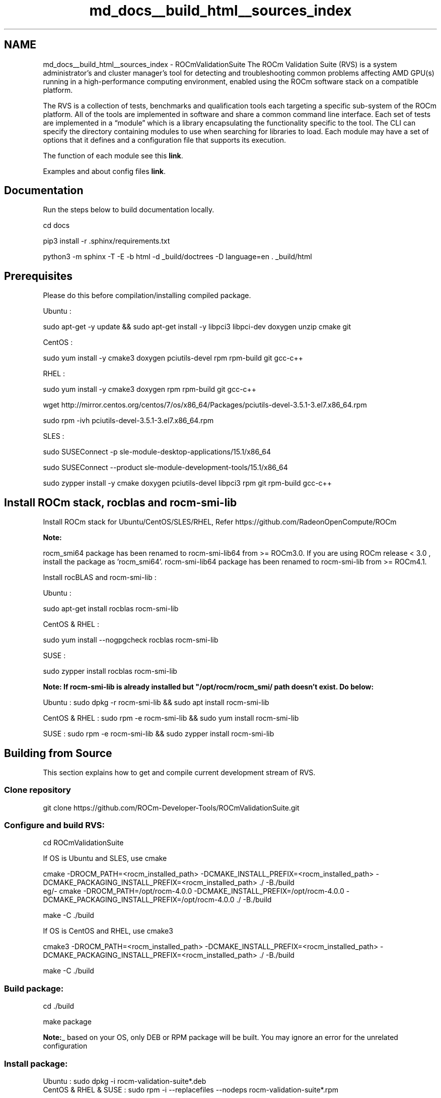 .TH "md_docs__build_html__sources_index" 1 "Mon Apr 10 2023" "Version 1.0.0" "RVS" \" -*- nroff -*-
.ad l
.nh
.SH NAME
md_docs__build_html__sources_index \- ROCmValidationSuite 
The ROCm Validation Suite (RVS) is a system administrator’s and cluster manager's tool for detecting and troubleshooting common problems affecting AMD GPU(s) running in a high-performance computing environment, enabled using the ROCm software stack on a compatible platform\&.
.PP
The RVS is a collection of tests, benchmarks and qualification tools each targeting a specific sub-system of the ROCm platform\&. All of the tools are implemented in software and share a common command line interface\&. Each set of tests are implemented in a “module” which is a library encapsulating the functionality specific to the tool\&. The CLI can specify the directory containing modules to use when searching for libraries to load\&. Each module may have a set of options that it defines and a configuration file that supports its execution\&.
.PP
The function of each module see this \fBlink\fP\&.
.PP
Examples and about config files \fBlink\fP\&.
.SH "Documentation"
.PP
Run the steps below to build documentation locally\&.
.PP
.PP
.nf
cd docs

pip3 install -r \&.sphinx/requirements\&.txt

python3 -m sphinx -T -E -b html -d _build/doctrees -D language=en \&. _build/html
.fi
.PP
.SH "Prerequisites"
.PP
Please do this before compilation/installing compiled package\&.
.PP
Ubuntu : 
.PP
.nf
    sudo apt-get -y update && sudo apt-get install -y libpci3 libpci-dev doxygen unzip cmake git

.fi
.PP
 CentOS : 
.PP
.nf
   sudo yum install -y cmake3 doxygen pciutils-devel rpm rpm-build git gcc-c++ 

.fi
.PP
 RHEL : 
.PP
.nf
  sudo yum install -y cmake3 doxygen rpm rpm-build git gcc-c++ 

  wget http://mirror.centos.org/centos/7/os/x86_64/Packages/pciutils-devel-3.5.1-3.el7.x86_64.rpm

  sudo rpm -ivh pciutils-devel-3.5.1-3.el7.x86_64.rpm

.fi
.PP
 SLES : 
.br
 
.PP
.nf
  sudo SUSEConnect -p sle-module-desktop-applications/15.1/x86_64

  sudo SUSEConnect --product sle-module-development-tools/15.1/x86_64

  sudo zypper  install -y cmake doxygen pciutils-devel libpci3 rpm git rpm-build gcc-c++ 

.fi
.PP
 
.SH "Install ROCm stack, rocblas and rocm-smi-lib"
.PP
Install ROCm stack for Ubuntu/CentOS/SLES/RHEL, Refer https://github.com/RadeonOpenCompute/ROCm
.PP
\fI\fBNote:\fP\fP
.PP
rocm_smi64 package has been renamed to rocm-smi-lib64 from >= ROCm3\&.0\&. If you are using ROCm release < 3\&.0 , install the package as 'rocm_smi64'\&. rocm-smi-lib64 package has been renamed to rocm-smi-lib from >= ROCm4\&.1\&.
.PP
Install rocBLAS and rocm-smi-lib :
.PP
Ubuntu : 
.PP
.nf
    sudo apt-get install rocblas rocm-smi-lib

.fi
.PP
 CentOS & RHEL : 
.PP
.nf
    sudo yum install --nogpgcheck rocblas rocm-smi-lib

.fi
.PP
 SUSE : 
.PP
.nf
    sudo zypper install rocblas rocm-smi-lib

.fi
.PP
 \fI\fBNote:\fP\fP If rocm-smi-lib is already installed but "/opt/rocm/rocm_smi/ path doesn't exist\&. Do below:
.PP
Ubuntu : sudo dpkg -r rocm-smi-lib && sudo apt install rocm-smi-lib
.PP
CentOS & RHEL : sudo rpm -e rocm-smi-lib && sudo yum install rocm-smi-lib
.PP
SUSE : sudo rpm -e rocm-smi-lib && sudo zypper install rocm-smi-lib
.SH "Building from Source"
.PP
This section explains how to get and compile current development stream of RVS\&.
.SS "Clone repository"
git clone https://github.com/ROCm-Developer-Tools/ROCmValidationSuite.git
.SS "Configure and build RVS:"
.PP
.nf
cd ROCmValidationSuite
.fi
.PP
 If OS is Ubuntu and SLES, use cmake 
.PP
.nf
cmake  -DROCM_PATH=<rocm_installed_path> -DCMAKE_INSTALL_PREFIX=<rocm_installed_path> -DCMAKE_PACKAGING_INSTALL_PREFIX=<rocm_installed_path> ./ -B./build
eg/- cmake -DROCM_PATH=/opt/rocm-4.0.0 -DCMAKE_INSTALL_PREFIX=/opt/rocm-4.0.0 -DCMAKE_PACKAGING_INSTALL_PREFIX=/opt/rocm-4.0.0 ./ -B./build

make -C ./build

.fi
.PP
 If OS is CentOS and RHEL, use cmake3 
.PP
.nf
cmake3  -DROCM_PATH=<rocm_installed_path> -DCMAKE_INSTALL_PREFIX=<rocm_installed_path> -DCMAKE_PACKAGING_INSTALL_PREFIX=<rocm_installed_path> ./ -B./build

make -C ./build

.fi
.PP
 
.SS "Build package:"
.PP
.nf
 cd ./build

 make package
.fi
.PP
 \fBNote:\fP_ based on your OS, only DEB or RPM package will be built\&. You may ignore an error for the unrelated configuration
.SS "Install package:"
.PP
.nf
Ubuntu : sudo dpkg -i rocm-validation-suite*.deb
CentOS & RHEL & SUSE : sudo rpm -i --replacefiles --nodeps rocm-validation-suite*.rpm
.fi
.PP
 \fBNote:\fP RVS is getting packaged as part of ROCm release starting from 3\&.0\&. You can install pre-compiled package as below\&. Please make sure Prerequisites, ROCm stack, rocblas and rocm-smi-lib64 are already installed 
.PP
.nf
Ubuntu : sudo apt install rocm-validation-suite
CentOS & RHEL : sudo yum install rocm-validation-suite
SUSE : sudo zypper install rocm-validation-suite

.fi
.PP
 
.SH "Running RVS"
.PP
.SS "Running version built from source code:"
.PP
.nf
cd ./build/bin
sudo ./rvs -d 3
sudo ./rvsqa.new.sh ; It will run complete rvs test suite
.fi
.PP
 
.SS "Running version pre-complied and packaged with ROCm release"
sudo /opt/rocm/rvs/rvs -d 3
.PP
Similarly, you can run all tests as mentioned in 'rvsqa\&.new\&.sh' script, present at 'testscripts/rvsqa\&.new\&.sh'
.SH "Regression"
.PP
Simple regression has been implemented\&. You may find more about it on this \fBlink\fP\&.
.SH "Reporting"
.PP
Test based reporting is enabled since beginning\&. Added json based reporting to gst and iet modules\&. To enable json logging use '-j' command line option\&. \&./rvs -c conf/gst_sinle\&.conf -d 3 -j the json location will be in /var/log folder and the name of the file will be printed in the stdout\&. output structure is as shown below: 
.PP
.nf
{
{"module-name":{
  "action-name":[

{
    "target" : "<flops/power>"
  },
{
    "dtype" : "optype"
  },
{
    "gpu_id" : "63217",
    "GFLOPS" : "11433\&.352136"
  },
{
    "gpu_id" : "63217",
    "GFLOPS" : "11436\&.291718"
  },
\&.\&.\&.\&.]
} 
}
\&.\&.\&.\&.
}

.fi
.PP
 example for gst is: 
.PP
.nf
{"gst":{
  "gpustress-9000-sgemm-false":[

{
    "target" : "9000\&.000000"
  },
{
    "dtype" : "sgemm"
  },
{
    "gpu_id" : "63217",
    "GFLOPS" : "11433\&.352136"
  },
{
    "gpu_id" : "63217",
    "GFLOPS" : "11436\&.291718"
  }]
  }
  }
  {"gst":{
  "gpustress-8000-sgemm-true":[
,
{
    "target" : "8000\&.000000"
  },
{
    "dtype" : "sgemm"
  },
{
    "gpu_id" : "63217",
    "GFLOPS" : "11657\&.886019"
  },
{
    "gpu_id" : "63217",
    "GFLOPS" : "11675\&.718793"
  },
{
    "gpu_id" : "63217",
    "GFLOPS" : "11687\&.461158"
  } ]
  }
 }
}

.fi
.PP
 
